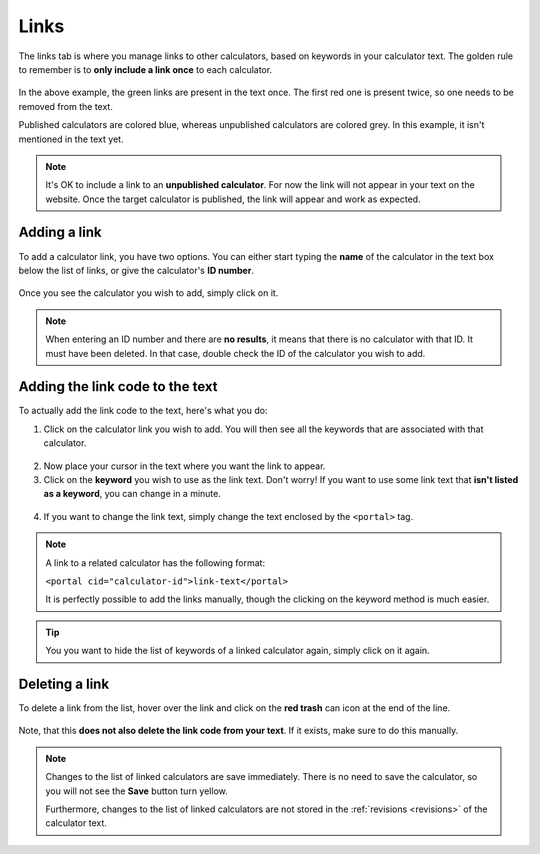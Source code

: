.. _linksTab:

Links
=====================

The links tab is where you manage links to other calculators, based on keywords in your calculator text. The golden rule to remember is to **only include a link once** to each calculator.

.. _linksTabExample:
.. figure:: links-eg.png
    :alt: example of the SEO checker links tab
    :align: center

In the above example, the green links are present in the text once. The first red one is present twice, so one needs to be removed from the text.

Published calculators are colored blue, whereas unpublished calculators are colored grey. In this example, it isn't mentioned in the text yet.

.. note:: 
  It's OK to include a link to an **unpublished calculator**. For now the link will not appear in your text on the website. Once the target calculator is published, the link will appear and work as expected.

Adding a link
-------------

To add a calculator link, you have two options. You can either start typing the **name** of the calculator in the text box below the list of links, or give the calculator's **ID number**.

.. _linksTabAddByName:
.. figure:: links-add-by-name.png
    :alt: example adding a calculator link by name
    :align: center

Once you see the calculator you wish to add, simply click on it.

.. note::
  When entering an ID number and there are **no results**, it means that there is no calculator with that ID. It must have been deleted. In that case, double check the ID of the calculator you wish to add.


Adding the link code to the text
--------------------------------

To actually add the link code to the text, here's what you do:

1. Click on the calculator link you wish to add. You will then see all the keywords that are associated with that calculator.
   
.. _linksTabKeywords:
.. figure:: links-keywords.png
    :alt: example of a keyword list of a linked calculator 
    :align: center

2. Now place your cursor in the text where you want the link to appear.
3. Click on the **keyword** you wish to use as the link text. Don't worry! If you want to use some link text that **isn't listed as a keyword**, you can change in a minute.

.. _linksTabAddLinkCode:
.. figure:: links-add-link-code.png
    :alt: example of adding the link code to the calculator text
    :align: center

4. If you want to change the link text, simply change the text enclosed by the ``<portal>`` tag.

.. note::
  A link to a related calculator has the following format:
  
  ``<portal cid="calculator-id">link-text</portal>``

  It is perfectly possible to add the links manually, though the clicking on the keyword method is much easier.


.. tip::
  You you want to hide the list of keywords of a linked calculator again, simply click on it again.


Deleting a link
---------------

To delete a link from the list, hover over the link and click on the **red trash** can icon at the end of the line.

.. _linksTabDelete:
.. figure:: links-delete.png
    :alt: example of deleting a calculator from the list of linked calculators
    :align: center

Note, that this **does not also delete the link code from your text**. If it exists, make sure to do this manually.

.. note::
  Changes to the list of linked calculators are save immediately. There is no need to save the calculator, so you will not see the **Save** button turn yellow.
  
  Furthermore, changes to the list of linked calculators are not stored in the :ref:`revisions <revisions>` of the calculator text.
